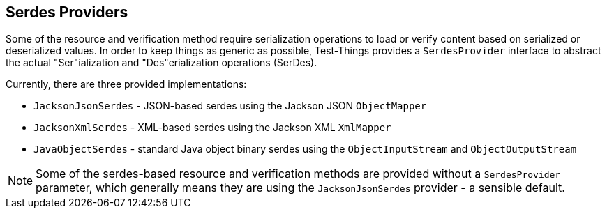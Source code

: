 == Serdes Providers

Some of the resource and verification method require serialization operations to load or verify content based on serialized or deserialized values. In order to keep things as generic as possible, Test-Things provides a `SerdesProvider` interface to abstract the actual "Ser"ialization and "Des"erialization operations (SerDes).

Currently, there are three provided implementations:

* `JacksonJsonSerdes` - JSON-based serdes using the Jackson JSON `ObjectMapper`
* `JacksonXmlSerdes` - XML-based serdes using the Jackson XML `XmlMapper`
* `JavaObjectSerdes` - standard Java object binary serdes using the `ObjectInputStream` and `ObjectOutputStream`


NOTE: Some of the serdes-based resource and verification methods are provided without a `SerdesProvider` parameter, which generally means they are using the `JacksonJsonSerdes` provider - a sensible default.